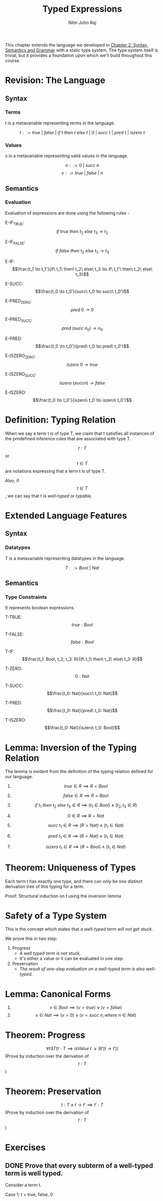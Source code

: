 #+TITLE: Typed Expressions
#+AUTHOR: Nitin John Raj

This chapter extends the language we developed in [[../Syntax-Semantics-Grammar/syntax-semantics-grammar.org][Chapter 2: Syntax, Semantics and Grammar]] with a static type system. The type system itself is trivial, but it provides a foundation upon which we'll build throughout this course.

* Revision: The Language
** Syntax
*** Terms
    t is a metavariable representing terms in the language.

    \[t ::= true\ |\ false\ |\ if\ t\ then\ t\ else\ t\ |\ 0\ |\ succ\ t\ |\ pred\ t\ |\ iszero\ t\]

*** Values
    v is a metavariable representing valid values in the language.

    \[n ::= 0\ |\ succ\ n\]
    \[v ::= true\ |\ false\ |\ n\]

** Semantics
*** Evaluation
    Evaluation of expressions are done using the following rules -

    E-IF_TRUE: \[if\ true\ then\ t_2\ else\ t_3 \to t_2\]

    E-IF_FALSE: \[if\ false\ then\ t_2\ else\ t_3 \to t_3\]

    E-IF: \[\frac{t_1 \to t_1'}{if\ t_1\ then\ t_2\ else\ t_3 \to if\ t_1'\ then\ t_2\ else\ t_3}\]

    E-SUCC: \[\frac{t_0 \to t_0'}{succ\ t_0 \to succ\ t_0'}\]

    E-PRED_ZERO: \[pred\ 0 \to 0\]

    E-PRED_SUCC: \[pred\ (succ\ n_0) \to n_0\]

    E-PRED: \[\frac{t_0 \to t_0'}{pred\ t_0 \to pred\ t_0'}\]

    E-ISZERO_ZERO: \[iszero\ 0 \to true\]

    E-ISZERO_SUCC: \[iszero\ (succ n) \to false\]

    E-ISZERO: \[\frac{t_0 \to t_0'}{iszero\ t_0 \to iszero\ t_0'}\]


* Definition: Typing Relation
  When we say a term t is of type T, we claim that t satisfies all instances of the predefined inference rules that are associated with type T. 

  \[t : T\] or \[t \in T\] are notations expressing that a term t is of type T.

  Also, if \[t \in T\], we can say that t is /well-typed/ or /typable/.

  
* Extended Language Features
** Syntax
*** Datatypes
    T is a metavariable representing datatypes in the language.

    \[T ::= Bool\ |\ Nat\]

** Semantics
*** Type Constraints
    It represents boolean expressions.

    T-TRUE: \[true: Bool\]

    T-FALSE: \[false: Bool\]

    T-IF: \[\frac{t_1: Bool, t_2, t_3: R}{if\ t_1\ then\ t_2\ else\ t_3: R}\]

    T-ZERO: \[0: Nat\]

    T-SUCC: \[\frac{t_0: Nat}{succ\ t_0: Nat}\]

    T-PRED: \[\frac{t_0: Nat}{pred\ t_0: Nat}\]

    T-ISZERO: \[\frac{t_0: Nat}{iszero\ t_0: Bool}\]


* Lemma: Inversion of the Typing Relation
  The lemma is evident from the definition of the typing relation defined for our language.

  1. \[true \in R \implies R = Bool\]

  2. \[false \in R \implies R = Bool\]

  3. \[if\ t_1\ then\ t_2\ else\ t_3 \in R \implies (t_1 \in Bool) \wedge (t_2, t_3 \in R)\]

  4. \[0 \in R \implies R = Nat\]

  5. \[succ\ t_1 \in R \implies (R = Nat) \wedge (t_1 \in Nat)\]

  6. \[pred\ t_1 \in R \implies (R = Nat) \wedge (t_1 \in Nat)\]

  7. \[iszero\ t_1 \in R \implies (R = Bool) \wedge (t_1 \in Nat)\]


* Theorem: Uniqueness of Types
  Each term t has exactly one type, and there can only be one distinct derivation tree of this typing for a term.

  Proof:
  Structural induction on t using the inversion lemma


* Safety of a Type System
  This is the concept which states that /a well-typed term will not get stuck/.

  We prove this in two step:

  1. Progress
     - /A well typed term is not stuck./
     - It's either a value or it can be evaluated in one step.
       
  2. Preservation
     - /The result of one-step evaluation on a well-typed term is also well-typed./


* Lemma: Canonical Forms
  1. \[v \in Bool \implies (v = true) \vee (v = false)\]
  2. \[v \in Nat \implies (v = 0) \vee (v = succ\ n, where\ n \in Nat)\]


* Theorem: Progress
  \[\forall t \exists T (t: T \implies isValue\ t\ \vee \exists t' (t \to t'))\]
  (Prove by induction over the derivation of \[t : T\])


* Theorem: Preservation
  \[t: T \wedge t \to t' \implies t': T\]
  (Prove by induction over the derivation of \[t : T\])
       

* Exercises
** DONE Prove that every subterm of a well-typed term is well typed.
   Consider a term t.

   Case 1: t = true, false, 0
   - t has no subterms, and t is well-typed 
     - By inversion lemma, true: Boolean, false: Bool, 0: Nat

   Case 2: t = if t1 then t2 else t3
   - Let us assume t is well typed as R.
   - Through inversion lemma, we know that t1: Bool, t2: R and t3: R.
   - Thus, its subterms are well-typed.

   Case 3: t = succ t1
   - Let us assume that t is well typed as R.
   - Through inversion lemma, we know that t1 is well-typed as Nat.
   - Thus, its subterms are well-typed.

   Case 4: t = pred t1
   - Let us assume that t is well typed as R.
   - Through inversion lemma, we know that t1 is well-typed as Nat.
   - Thus, its subterms are well-typed.

   Case 5: t = iszero t1
   - Let us assume that t is well typed as R.
   - Through inversion lemma, we know that t1 is well-typed as Nat.
   - Thus, its subterms are well-typed.

   Thus, in our language, if a term is well-typed, so are its subterms.

** DONE Derive the preservation theorem using induction on evaluation rules.
   Consider t, t' such that \[t \to t'\]. Also, let t: T.

   Case 1: \[t \to t'\] is of the form E-IF_TRUE
   - Then t is of the form `if true then t2 else t3`, t' = t2
   - By T-IF, type(t) = type(t'), thus t': T

   Case 2: \[t \to t'\] is of the form E-IF_FALSE
   - Then t is of the form `if false then t2 else t3`, t' = t3
   - By T-IF, type(t) = type(t'), thus t': T

   Case 3: \[t \to t'\] is of the form E-IF
   - Then t is of the form `if t1 then t2 else t3`, where \[t1 \to t1'\], and t' = if t1' then t2 else t3.
   - By inversion lemma on t, t1: Bool, t2: T and t3: T.
   - By our induction hypothesis, t1': Bool
   - By definition of our typing rules on t', t1 and t2, t': T

   Case 4: \[t \to t'\] is of the form E-SUCC
   - Then t is of the form `succ t1`, where \[t1 \to t1'\], and t' = succ t1'
   - By our language semantics, t: Nat if t1: Nat. Since t is well typed, we can assume that this is true.
   - By our induction hypothesis on t1, t1': Nat
   - By definition of our typing rules on t1', t': Nat

   Case 5: \[t \to t'\] is of the form E-PRED_ZERO
   - Then t = pred 0 and t' = 0
   - Then t: Nat, t': Nat

   Case 6: \[t \to t'\] is of the form E-PRED_SUCC
   - Then t is of the form `pred (succ t1)`, t' = t1
   - If t is well typed, T = Nat.
   - Since subterms are well-typed, succ t1 is also well typed, and thus succ t1: Nat.
   - Bt inversion lemma on succ t1, t1: nat. Thus t': Nat

   Case 7: \[t \to t'\] is of the form E-PRED
   - Then t is of the form `pred t1`, where \[t1 \to t1'\], and t' = pred t1'
   - By our language semantics, t: Nat if t1: Nat. Since t is well typed, we can assume that this is true.
   - By our induction hypothesis on t1, t1': Nat
   - By definition of our typing rules on t1', t': Nat

   Case 8: \[t \to t'\] is of the form E-ISZERO_ZERO
   - Then t = iszero 0 and t' = true
   - By defition of our language on iszero 0, T = Bool
   - By definition of our language on true, t': Bool

   Case 9: \[t \to t'\] is of the form E-ISZERO_SUCC
   - Then t = iszero (succ t1) and t' = false
   - By defition of our language on `iszero t2`, T = Bool
   - By definition of our language on false, t': Bool

   Case 10: \[t \to t'\] is of the form E-ISZERO
   - Then t is of the form `iszero t1`, where \[t1 \to t1'\], and t' = iszero t1'
   - By our language semantics, t: Bool if t1: Nat. Since t is well typed, we can assume that this is true.
   - By our induction hypothesis on t1, t1': Nat
   - By definition of our typing rules on t1', t': Bool

** DONE Evaluation rule E-PRED_ZERO seems unintuitive. It might be better to leave the predecessor of 0 undefined. Can we achieve this by removing the rule?
   No, removing the rule will just make terms of the form `pred 0` normal, yet not values of our language. Thus, evaluation might get stuck.

** DONE Prove or disprove: \[t \to t' \wedge t': T \implies t: T\]
   This may not always be true.

   For example, we might have t = if true then 0 else false. Here, t' = 0, thus t': Nat. However, t is not well typed.
